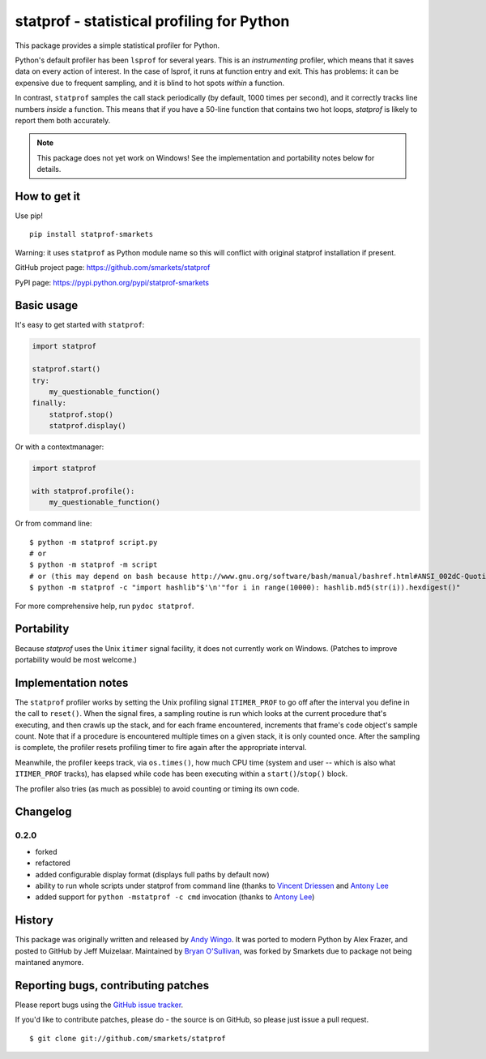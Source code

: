 statprof - statistical profiling for Python
===========================================

.. image:: https://travis-ci.org/smarkets/statprof.svg?branch=master
    :target: https://travis-ci.org/smarkets/statprof

.. image:: https://img.shields.io/pypi/v/statprof-smarkets.svg
    :target: https://pypi.python.org/pypi/statprof-smarkets

This package provides a simple statistical profiler for Python.

Python's default profiler has been ``lsprof`` for several years. This is
an *instrumenting* profiler, which means that it saves data on every
action of interest.  In the case of lsprof, it runs at function entry
and exit.  This has problems: it can be expensive due to frequent
sampling, and it is blind to hot spots *within* a function.

In contrast, ``statprof`` samples the call stack periodically (by
default, 1000 times per second), and it correctly tracks line numbers
*inside* a function.  This means that if you have a 50-line function
that contains two hot loops, `statprof` is likely to report them both
accurately.

.. note::
    This package does not yet work on Windows! See the
    implementation and portability notes below for details.


How to get it
-------------

Use pip!

::

    pip install statprof-smarkets

Warning: it uses ``statprof`` as Python module name so this will conflict with
original statprof installation if present.

GitHub project page: https://github.com/smarkets/statprof

PyPI page: https://pypi.python.org/pypi/statprof-smarkets

Basic usage
-----------

It's easy to get started with ``statprof``:

.. code-block:: python

    import statprof

    statprof.start()
    try:
        my_questionable_function()
    finally:
        statprof.stop()
        statprof.display()

Or with a contextmanager:

.. code-block:: python

    import statprof
    
    with statprof.profile():
        my_questionable_function()

Or from command line:

::

    $ python -m statprof script.py
    # or
    $ python -m statprof -m script
    # or (this may depend on bash because http://www.gnu.org/software/bash/manual/bashref.html#ANSI_002dC-Quoting)
    $ python -m statprof -c "import hashlib"$'\n'"for i in range(10000): hashlib.md5(str(i)).hexdigest()"

For more comprehensive help, run ``pydoc statprof``.


Portability
-----------

Because *statprof* uses the Unix ``itimer`` signal facility, it does not
currently work on Windows. (Patches to improve portability would be
most welcome.)


Implementation notes
--------------------

The ``statprof`` profiler works by setting the Unix profiling signal
``ITIMER_PROF`` to go off after the interval you define in the call to
``reset()``. When the signal fires, a sampling routine is run which
looks at the current procedure that's executing, and then crawls up
the stack, and for each frame encountered, increments that frame's
code object's sample count.  Note that if a procedure is encountered
multiple times on a given stack, it is only counted once. After the
sampling is complete, the profiler resets profiling timer to fire
again after the appropriate interval.

Meanwhile, the profiler keeps track, via ``os.times()``, how much CPU
time (system and user -- which is also what ``ITIMER_PROF`` tracks), has
elapsed while code has been executing within a ``start()``/``stop()``
block.

The profiler also tries (as much as possible) to avoid counting or
timing its own code.

Changelog
---------

0.2.0
`````

* forked
* refactored
* added configurable display format (displays full paths by default now)
* ability to run whole scripts under statprof from command line (thanks to
  `Vincent Driessen <https://github.com/nvie>`_ and
  `Antony Lee <https://github.com/anntzer>`_
* added support for ``python -mstatprof -c cmd`` invocation (thanks to
  `Antony Lee <https://github.com/anntzer>`_)

History
-------

This package was originally written and released by
`Andy Wingo <http://wingolog.org/archives/2005/10/28/profiling>`_.
It was ported to modern Python by Alex Frazer, and posted to GitHub by
Jeff Muizelaar. Maintained by `Bryan O'Sullivan <bos@serpentine.com>`_, was forked by
Smarkets due to package not being maintaned anymore.


Reporting bugs, contributing patches
------------------------------------

Please report bugs using the `GitHub issue tracker  <https://github.com/smarkets/statprof/issues>`_.

If you'd like to contribute patches, please do - the source is on
GitHub, so please just issue a pull request.

::

    $ git clone git://github.com/smarkets/statprof
